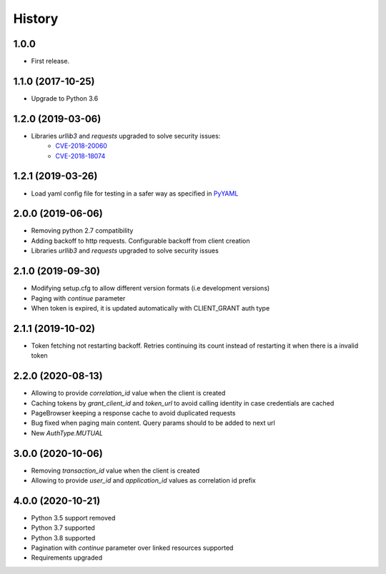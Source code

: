 =======
History
=======

1.0.0
------------------

* First release.


1.1.0 (2017-10-25)
------------------

* Upgrade to Python 3.6


1.2.0 (2019-03-06)
------------------

* Libraries `urllib3` and `requests` upgraded to solve security issues:
    - `CVE-2018-20060 <https://nvd.nist.gov/vuln/detail/CVE-2018-20060>`_
    - `CVE-2018-18074 <https://nvd.nist.gov/vuln/detail/CVE-2018-18074>`_

1.2.1 (2019-03-26)
------------------

* Load yaml config file for testing in a safer way as specified in `PyYAML <https://github.com/yaml/pyyaml/wiki/PyYAML-yaml.load(input)-Deprecation>`_

2.0.0 (2019-06-06)
------------------

* Removing python 2.7 compatibility

* Adding backoff to http requests. Configurable backoff from client creation

* Libraries `urllib3` and `requests` upgraded to solve security issues

2.1.0 (2019-09-30)
------------------

* Modifying setup.cfg to allow different version formats (i.e development versions)
* Paging with `continue` parameter
* When token is expired, it is updated automatically with CLIENT_GRANT auth type

2.1.1 (2019-10-02)
------------------
* Token fetching not restarting backoff. Retries continuing its count instead of restarting it when there is a invalid token

2.2.0 (2020-08-13)
------------------
* Allowing to provide `correlation_id` value when the client is created
* Caching tokens by `grant_client_id` and `token_url` to avoid calling identity in case credentials are cached
* PageBrowser keeping a response cache to avoid duplicated requests
* Bug fixed when paging main content. Query params should to be added to next url
* New `AuthType.MUTUAL`

3.0.0 (2020-10-06)
------------------
* Removing `transaction_id` value when the client is created
* Allowing to provide `user_id` and `application_id` values as correlation id prefix

4.0.0 (2020-10-21)
------------------
* Python 3.5 support removed
* Python 3.7 supported
* Python 3.8 supported
* Pagination with `continue` parameter over linked resources supported
* Requirements upgraded
